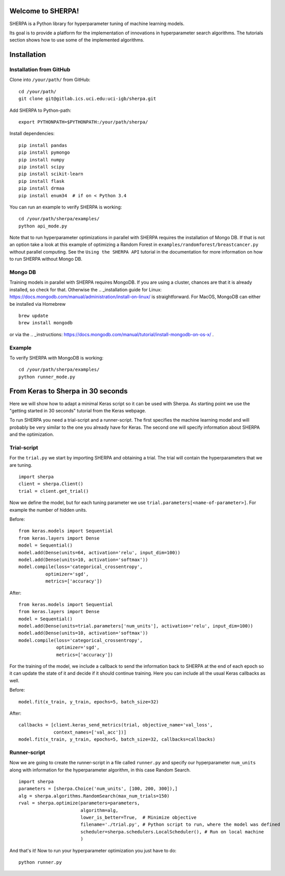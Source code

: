 Welcome to SHERPA!
==================

SHERPA is a Python library for hyperparameter tuning of machine learning models.

Its goal is to provide a platform for the implementation of innovations in
hyperparameter search algorithms. The tutorials section shows how to use some
of the implemented algorithms.

Installation
============

Installation from GitHub
------------------------

Clone into ``/your/path/`` from GitHub:

::

    cd /your/path/
    git clone git@gitlab.ics.uci.edu:uci-igb/sherpa.git

Add SHERPA to Python-path:

::

    export PYTHONPATH=$PYTHONPATH:/your/path/sherpa/

Install dependencies:

::

    pip install pandas
    pip install pymongo
    pip install numpy
    pip install scipy
    pip install scikit-learn
    pip install flask
    pip install drmaa
    pip install enum34  # if on < Python 3.4

You can run an example to verify SHERPA is working:

::

    cd /your/path/sherpa/examples/
    python api_mode.py

Note that to run hyperparameter optimizations in parallel with SHERPA requires
the installation of Mongo DB. If that is not an option take a look at this
example of optimizing a Random Forest in ``examples/randomforest/breastcancer.py`` without parallel computing.
See the ``Using the SHERPA API`` tutorial in the documentation for more information on
how to run SHERPA without Mongo DB.

Mongo DB
--------

Training models in parallel with SHERPA requires MongoDB. If you are using
a cluster, chances are that it is already installed, so check for that. Otherwise
the  .. _installation guide for Linux: https://docs.mongodb.com/manual/administration/install-on-linux/
is straightforward. For MacOS, MongoDB can either be installed via Homebrew

::

    brew update
    brew install mongodb

or via the .. _instructions: https://docs.mongodb.com/manual/tutorial/install-mongodb-on-os-x/ .

Example
-------

To verify SHERPA *with* MongoDB is working:

::

    cd /your/path/sherpa/examples/
    python runner_mode.py

.. _keras-to-sherpa:

From Keras to Sherpa in 30 seconds
==================================

Here we will show how to adapt a minimal Keras script so it can
be used with Sherpa. As starting point we use the "getting started in 30 seconds"
tutorial from the Keras webpage.

To run SHERPA you need a trial-script and a
runner-script. The first specifies the machine learning model and
will probably be very similar to the one you already have for Keras.
The second one will specify information about SHERPA and the optimization.

Trial-script
------------

For the ``trial.py`` we start by importing SHERPA and obtaining a trial. The
trial will contain the hyperparameters that we are tuning.

::

    import sherpa
    client = sherpa.Client()
    trial = client.get_trial()


Now we define the model, but for each tuning parameter we use
``trial.parameters[<name-of-parameter>]``. For example the number of
hidden units.

Before:

::

    from keras.models import Sequential
    from keras.layers import Dense
    model = Sequential()
    model.add(Dense(units=64, activation='relu', input_dim=100))
    model.add(Dense(units=10, activation='softmax'))
    model.compile(loss='categorical_crossentropy',
              optimizer='sgd',
              metrics=['accuracy'])

After:

::

    from keras.models import Sequential
    from keras.layers import Dense
    model = Sequential()
    model.add(Dense(units=trial.parameters['num_units'], activation='relu', input_dim=100))
    model.add(Dense(units=10, activation='softmax'))
    model.compile(loss='categorical_crossentropy',
                  optimizer='sgd',
                  metrics=['accuracy'])

For the training of the model, we include a
callback to send the information back to SHERPA at the end of each epoch
so it can update the state of it and decide if it should continue training.
Here you can include all the usual Keras callbacks as well.

Before:

::

    model.fit(x_train, y_train, epochs=5, batch_size=32)

After:

::

    callbacks = [client.keras_send_metrics(trial, objective_name='val_loss',
                 context_names=['val_acc'])]
    model.fit(x_train, y_train, epochs=5, batch_size=32, callbacks=callbacks)

Runner-script
-------------

Now we are going to create the runner-script in a file called ``runner.py`` and
specify our hyperparameter ``num_units`` along with information for the
hyperparameter algorithm, in this case Random Search.

::

    import sherpa
    parameters = [sherpa.Choice('num_units', [100, 200, 300]),]
    alg = sherpa.algorithms.RandomSearch(max_num_trials=150)
    rval = sherpa.optimize(parameters=parameters,
                           algorithm=alg,
                           lower_is_better=True,  # Minimize objective
                           filename='./trial.py', # Python script to run, where the model was defined
                           scheduler=sherpa.schedulers.LocalScheduler(), # Run on local machine
                           )

And that's it! Now to run your hyperparameter optimization you just have to do:

::

    python runner.py


